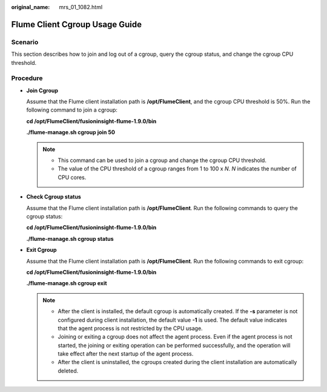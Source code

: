:original_name: mrs_01_1082.html

.. _mrs_01_1082:

Flume Client Cgroup Usage Guide
===============================

Scenario
--------

This section describes how to join and log out of a cgroup, query the cgroup status, and change the cgroup CPU threshold.

Procedure
---------

-  **Join Cgroup**

   Assume that the Flume client installation path is **/opt/FlumeClient**, and the cgroup CPU threshold is 50%. Run the following command to join a cgroup:

   **cd /opt/FlumeClient/fusioninsight-flume-1.9.0/bin**

   **./flume-manage.sh cgroup join 50**

   .. note::

      -  This command can be used to join a cgroup and change the cgroup CPU threshold.
      -  The value of the CPU threshold of a cgroup ranges from 1 to 100 x *N*. *N* indicates the number of CPU cores.

-  **Check Cgroup status**

   Assume that the Flume client installation path is **/opt/FlumeClient**. Run the following commands to query the cgroup status:

   **cd /opt/FlumeClient/fusioninsight-flume-1.9.0/bin**

   **./flume-manage.sh cgroup status**

-  **Exit Cgroup**

   Assume that the Flume client installation path is **/opt/FlumeClient**. Run the following commands to exit cgroup:

   **cd /opt/FlumeClient/fusioninsight-flume-1.9.0/bin**

   **./flume-manage.sh cgroup exit**

   .. note::

      -  After the client is installed, the default cgroup is automatically created. If the **-s** parameter is not configured during client installation, the default value **-1** is used. The default value indicates that the agent process is not restricted by the CPU usage.
      -  Joining or exiting a cgroup does not affect the agent process. Even if the agent process is not started, the joining or exiting operation can be performed successfully, and the operation will take effect after the next startup of the agent process.
      -  After the client is uninstalled, the cgroups created during the client installation are automatically deleted.
